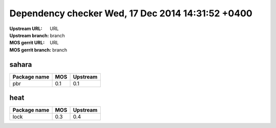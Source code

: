 Dependency checker  Wed, 17 Dec 2014 14:31:52 +0400
===================================================
:Upstream URL: URL
:Upstream branch: branch
:MOS gerrit URL: URL
:MOS gerrit branch: branch

sahara
-------
+------------+---+--------+
|Package name|MOS|Upstream|
+============+===+========+
|    pbr     |0.1|  0.1   |
+------------+---+--------+

heat
-----
+------------+---+--------+
|Package name|MOS|Upstream|
+============+===+========+
|    lock    |0.3|  0.4   |
+------------+---+--------+
